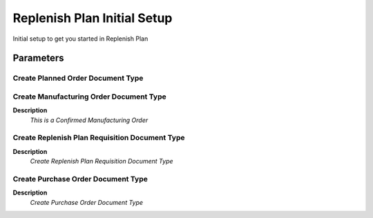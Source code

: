
.. _functional-guide/process/replenishplaninitialsetup:

============================
Replenish Plan Initial Setup
============================

Initial setup to get you started in Replenish Plan

Parameters
==========

Create Planned Order Document Type
----------------------------------

Create Manufacturing Order Document Type
----------------------------------------
\ **Description**\ 
 \ *This is a Confirmed Manufacturing Order*\ 

Create Replenish Plan Requisition Document Type
-----------------------------------------------
\ **Description**\ 
 \ *Create Replenish Plan Requisition Document Type*\ 

Create Purchase Order Document Type
-----------------------------------
\ **Description**\ 
 \ *Create Purchase Order Document Type*\ 
